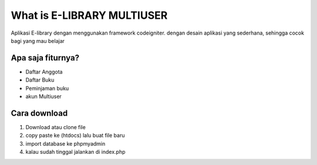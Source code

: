 ###################
What is E-LIBRARY MULTIUSER
###################

Aplikasi E-library dengan menggunakan framework codeigniter.
dengan desain aplikasi yang sederhana, sehingga cocok bagi yang mau belajar

*******************
Apa saja fiturnya?
*******************

- Daftar Anggota
- Daftar Buku
- Peminjaman buku
- akun Multiuser

**************************
Cara download 
**************************

1. Download atau clone file
2. copy paste ke (htdocs) lalu buat file baru
3. import database ke phpmyadmin
4. kalau sudah tinggal jalankan di index.php

